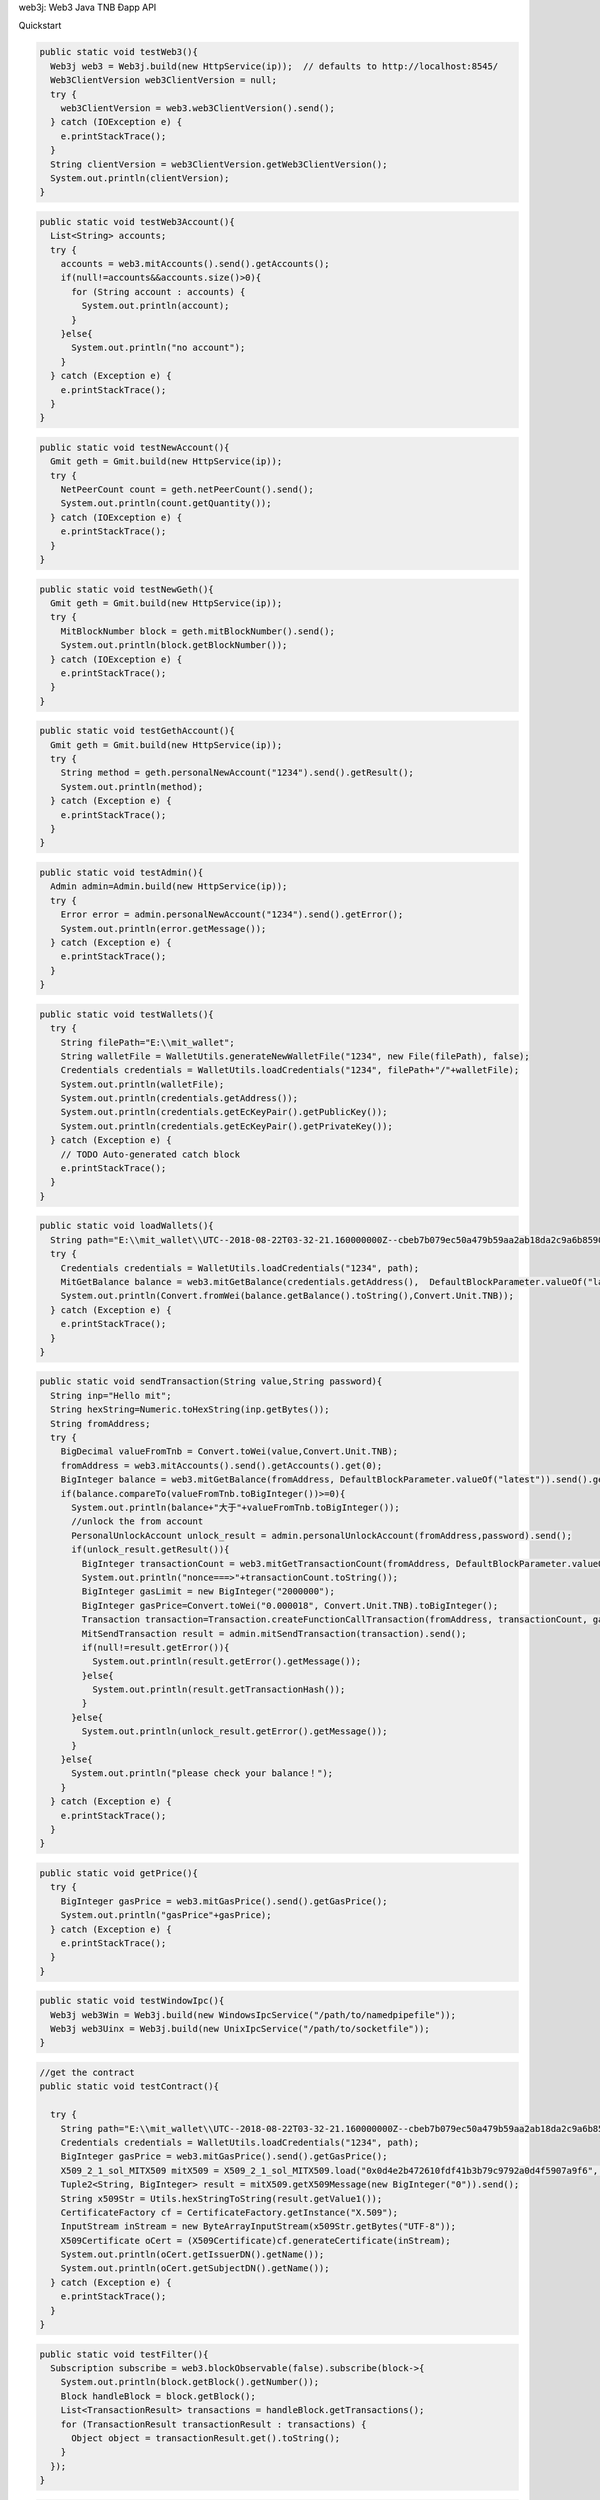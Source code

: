 web3j: Web3 Java TNB Ðapp API

Quickstart

.. code-block:: java

  public static void testWeb3(){
    Web3j web3 = Web3j.build(new HttpService(ip));  // defaults to http://localhost:8545/
    Web3ClientVersion web3ClientVersion = null;
    try {
      web3ClientVersion = web3.web3ClientVersion().send();
    } catch (IOException e) {
      e.printStackTrace();
    }
    String clientVersion = web3ClientVersion.getWeb3ClientVersion();
    System.out.println(clientVersion);
  }

.. code-block:: java

  public static void testWeb3Account(){
    List<String> accounts;
    try {
      accounts = web3.mitAccounts().send().getAccounts();
      if(null!=accounts&&accounts.size()>0){
        for (String account : accounts) {
          System.out.println(account);
        }
      }else{
        System.out.println("no account");
      }
    } catch (Exception e) {
      e.printStackTrace();
    }
  }

.. code-block:: java

  public static void testNewAccount(){
    Gmit geth = Gmit.build(new HttpService(ip));
    try {
      NetPeerCount count = geth.netPeerCount().send();
      System.out.println(count.getQuantity());
    } catch (IOException e) {
      e.printStackTrace();
    }
  }

.. code-block:: java

  public static void testNewGeth(){
    Gmit geth = Gmit.build(new HttpService(ip));
    try {
      MitBlockNumber block = geth.mitBlockNumber().send();
      System.out.println(block.getBlockNumber());
    } catch (IOException e) {
      e.printStackTrace();
    }
  }
  
.. code-block:: java

  public static void testGethAccount(){
    Gmit geth = Gmit.build(new HttpService(ip));
    try {
      String method = geth.personalNewAccount("1234").send().getResult();
      System.out.println(method);
    } catch (Exception e) {
      e.printStackTrace();
    }
  }
  
.. code-block:: java

  public static void testAdmin(){
    Admin admin=Admin.build(new HttpService(ip));
    try {
      Error error = admin.personalNewAccount("1234").send().getError();
      System.out.println(error.getMessage());
    } catch (Exception e) {
      e.printStackTrace();
    }
  }
  
.. code-block:: java

  public static void testWallets(){
    try {
      String filePath="E:\\mit_wallet"; 
      String walletFile = WalletUtils.generateNewWalletFile("1234", new File(filePath), false);
      Credentials credentials = WalletUtils.loadCredentials("1234", filePath+"/"+walletFile);
      System.out.println(walletFile);
      System.out.println(credentials.getAddress());
      System.out.println(credentials.getEcKeyPair().getPublicKey());
      System.out.println(credentials.getEcKeyPair().getPrivateKey());
    } catch (Exception e) {
      // TODO Auto-generated catch block
      e.printStackTrace();
    }
  }
  
.. code-block:: java

  public static void loadWallets(){
    String path="E:\\mit_wallet\\UTC--2018-08-22T03-32-21.160000000Z--cbeb7b079ec50a479b59aa2ab18da2c9a6b85907.json";
    try {
      Credentials credentials = WalletUtils.loadCredentials("1234", path);
      MitGetBalance balance = web3.mitGetBalance(credentials.getAddress(),  DefaultBlockParameter.valueOf("latest")).send();
      System.out.println(Convert.fromWei(balance.getBalance().toString(),Convert.Unit.TNB));
    } catch (Exception e) {
      e.printStackTrace();
    }
  }
  
.. code-block:: java

  public static void sendTransaction(String value,String password){
    String inp="Hello mit";
    String hexString=Numeric.toHexString(inp.getBytes());
    String fromAddress;
    try {
      BigDecimal valueFromTnb = Convert.toWei(value,Convert.Unit.TNB);
      fromAddress = web3.mitAccounts().send().getAccounts().get(0);
      BigInteger balance = web3.mitGetBalance(fromAddress, DefaultBlockParameter.valueOf("latest")).send().getBalance();
      if(balance.compareTo(valueFromTnb.toBigInteger())>=0){
        System.out.println(balance+"大于"+valueFromTnb.toBigInteger());
        //unlock the from account
        PersonalUnlockAccount unlock_result = admin.personalUnlockAccount(fromAddress,password).send();
        if(unlock_result.getResult()){
          BigInteger transactionCount = web3.mitGetTransactionCount(fromAddress, DefaultBlockParameter.valueOf("latest")).send().getTransactionCount();
          System.out.println("nonce===>"+transactionCount.toString());
          BigInteger gasLimit = new BigInteger("2000000");
          BigInteger gasPrice=Convert.toWei("0.000018", Convert.Unit.TNB).toBigInteger();
          Transaction transaction=Transaction.createFunctionCallTransaction(fromAddress, transactionCount, gasPrice, gasLimit, "0xcbeb7b079ec50a479b59aa2ab18da2c9a6b85907", valueFromTnb.toBigInteger(), hexString);
          MitSendTransaction result = admin.mitSendTransaction(transaction).send();
          if(null!=result.getError()){
            System.out.println(result.getError().getMessage());
          }else{
            System.out.println(result.getTransactionHash());
          }
        }else{
          System.out.println(unlock_result.getError().getMessage());
        }
      }else{
        System.out.println("please check your balance！");
      }
    } catch (Exception e) {
      e.printStackTrace();
    }
  }
  
.. code-block:: java

  public static void getPrice(){
    try {
      BigInteger gasPrice = web3.mitGasPrice().send().getGasPrice();
      System.out.println("gasPrice"+gasPrice);
    } catch (Exception e) {
      e.printStackTrace();
    }
  }

.. code-block:: java

  public static void testWindowIpc(){
    Web3j web3Win = Web3j.build(new WindowsIpcService("/path/to/namedpipefile"));
    Web3j web3Uinx = Web3j.build(new UnixIpcService("/path/to/socketfile"));
  }
  
.. code-block:: java

  //get the contract
  public static void testContract(){
    
    try {
      String path="E:\\mit_wallet\\UTC--2018-08-22T03-32-21.160000000Z--cbeb7b079ec50a479b59aa2ab18da2c9a6b85907.json";
      Credentials credentials = WalletUtils.loadCredentials("1234", path);
      BigInteger gasPrice = web3.mitGasPrice().send().getGasPrice();
      X509_2_1_sol_MITX509 mitX509 = X509_2_1_sol_MITX509.load("0x0d4e2b472610fdf41b3b79c9792a0d4f5907a9f6", web3, credentials, gasPrice, new BigInteger("2000000"));
      Tuple2<String, BigInteger> result = mitX509.getX509Message(new BigInteger("0")).send();
      String x509Str = Utils.hexStringToString(result.getValue1());
      CertificateFactory cf = CertificateFactory.getInstance("X.509");
      InputStream inStream = new ByteArrayInputStream(x509Str.getBytes("UTF-8"));
      X509Certificate oCert = (X509Certificate)cf.generateCertificate(inStream);
      System.out.println(oCert.getIssuerDN().getName());
      System.out.println(oCert.getSubjectDN().getName());
    } catch (Exception e) {
      e.printStackTrace();
    } 
  }
  
.. code-block:: java

  public static void testFilter(){
    Subscription subscribe = web3.blockObservable(false).subscribe(block->{
      System.out.println(block.getBlock().getNumber());
      Block handleBlock = block.getBlock();
      List<TransactionResult> transactions = handleBlock.getTransactions();
      for (TransactionResult transactionResult : transactions) {
        Object object = transactionResult.get().toString();
      }
    });
  }
  

.. code-block:: java

  /**
   * get the transaction
   */
  public static void testTransaction(){
    web3.transactionObservable().subscribe(transaction->{
      System.out.println(transaction.getBlockHash());
      String transactionhash = transaction.getHash();
      String transactionStr = transaction.toString();
      System.out.println("transactionhash->"+transactionhash);   
    });
  }


.. code-block:: java

  /**
   * get block
   */
  public static void getBlock(){
    try {
      MitBlock block = web3.mitGetBlockByNumber(DefaultBlockParameter.valueOf(new BigInteger("56530")), true).send();
      String miner = block.getBlock().getMiner();
      System.out.println("miner:"+miner);
      List<TransactionResult> transactions = block.getBlock().getTransactions();
      //get the transactions
      if(null!=transactions&&transactions.size()>0){
        System.out.println("transaction:"+transactions.size());
        for (TransactionResult transactionResult : transactions) {
          String trans = transactionResult.toString();
          System.out.println(trans);
          TransactionObject ds = (TransactionObject) transactionResult.get();
          String from = ds.getFrom();
          String to = ds.getTo();
          String value = Convert.fromWei(ds.getValue().toString(),Convert.Unit.TNB).toPlainString();
          System.out.println("from:"+from+" to:"+to+" value:"+value);
        }
      }else{
        System.out.println();
      }
    } catch (IOException e) {
      e.printStackTrace();
    }
  }  
}
